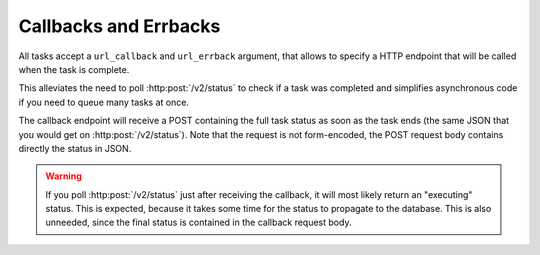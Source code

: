 Callbacks and Errbacks
======================

All tasks accept a ``url_callback`` and ``url_errback`` argument, that allows
to specify a HTTP endpoint that will be called when the task is complete.

This alleviates the need to poll :http:post:`/v2/status` to check if a task was
completed and simplifies asynchronous code if you need to queue many tasks at
once.

The callback endpoint will receive a POST containing the full task status as
soon as the task ends (the same JSON that you would get on
:http:post:`/v2/status`).  Note that the request is not form-encoded, the POST
request body contains directly the status in JSON.

.. warning::
    If you poll :http:post:`/v2/status` just after receiving the callback, it
    will most likely return an "executing" status. This is expected, because it
    takes some time for the status to propagate to the database. This is also
    unneeded, since the final status is contained in the callback request body.
